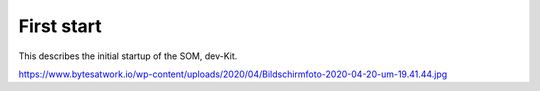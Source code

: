 ***********
First start
***********

This describes the initial startup of the SOM, dev-Kit.

https://www.bytesatwork.io/wp-content/uploads/2020/04/Bildschirmfoto-2020-04-20-um-19.41.44.jpg
